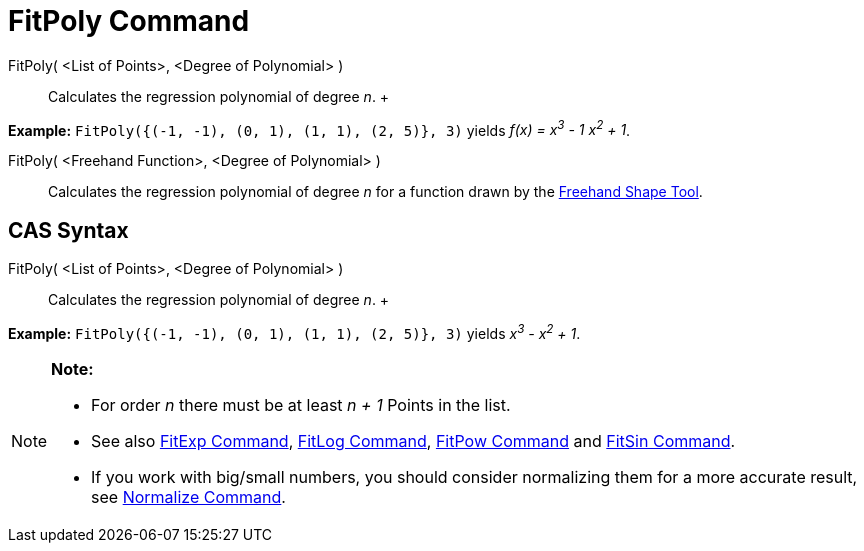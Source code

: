 = FitPoly Command

FitPoly( <List of Points>, <Degree of Polynomial> )::
  Calculates the regression polynomial of degree _n_.
  +

[EXAMPLE]

====

*Example:* `FitPoly({(-1, -1), (0, 1), (1, 1), (2, 5)}, 3)` yields _f(x) = x^3^ - 1 x^2^ + 1_.

====

FitPoly( <Freehand Function>, <Degree of Polynomial> )::
  Calculates the regression polynomial of degree _n_ for a function drawn by the
  xref:/tools/Freehand_Shape_Tool.adoc[Freehand Shape Tool].

== [#CAS_Syntax]#CAS Syntax#

FitPoly( <List of Points>, <Degree of Polynomial> )::
  Calculates the regression polynomial of degree _n_.
  +

[EXAMPLE]

====

*Example:* `FitPoly({(-1, -1), (0, 1), (1, 1), (2, 5)}, 3)` yields _x^3^ - x^2^ + 1_.

====

[NOTE]

====

*Note:*

* For order _n_ there must be at least _n + 1_ Points in the list.
* See also xref:/commands/FitExp_Command.adoc[FitExp Command], xref:/commands/FitLog_Command.adoc[FitLog Command],
xref:/commands/FitPow_Command.adoc[FitPow Command] and xref:/commands/FitSin_Command.adoc[FitSin Command].
* If you work with big/small numbers, you should consider normalizing them for a more accurate result, see
xref:/commands/Normalize_Command.adoc[Normalize Command].

====
